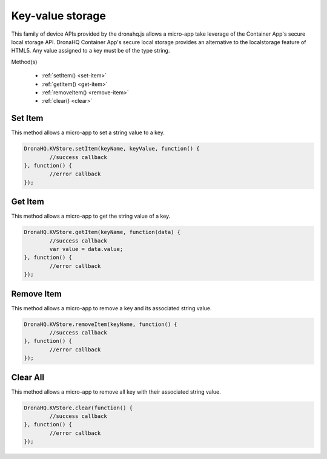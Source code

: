 .. _ref-device-kvs:

Key-value storage
=================

This family of device APIs provided by the dronahq.js allows a micro-app take leverage of the Container App's secure local storage API. DronaHQ Container App's secure local storage provides an alternative to the localstorage feature of HTML5. Any value assigned to a key must be of the type string.

Method(s)

	- :ref:`setItem() <set-item>`
	- :ref:`getItem() <get-item>`
	- :ref:`removeItem() <remove-item>`
	- :ref:`clear() <clear>`

.. _set-item:

Set Item
--------

This method allows a micro-app to set a string value to a key. 

.. code:: javascript

	DronaHQ.KVStore.setItem(keyName, keyValue, function() {
		//success callback
	}, function() {
		//error callback
	});

.. _get-item:

Get Item
---------

This method allows a micro-app to get the string value of a key. 

.. code:: javascript

	DronaHQ.KVStore.getItem(keyName, function(data) {
		//success callback
		var value = data.value;
	}, function() {
		//error callback
	});

.. _remove-item:

Remove Item
------------

This method allows a micro-app to remove a key and its associated string value. 

.. code:: javascript

	DronaHQ.KVStore.removeItem(keyName, function() {
		//success callback
	}, function() {
		//error callback
	});

.. _clear:

Clear All
----------

This method allows a micro-app to remove all key with their associated string value. 

.. code:: javascript
	
	DronaHQ.KVStore.clear(function() {
		//success callback
	}, function() {
		//error callback
	});

